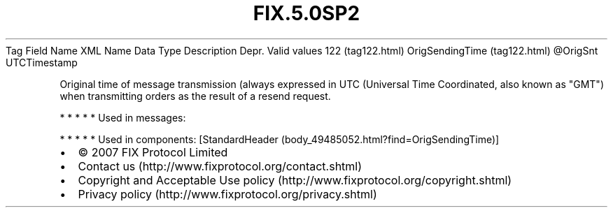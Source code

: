.TH FIX.5.0SP2 "" "" "Tag #122"
Tag
Field Name
XML Name
Data Type
Description
Depr.
Valid values
122 (tag122.html)
OrigSendingTime (tag122.html)
\@OrigSnt
UTCTimestamp
.PP
Original time of message transmission (always expressed in UTC
(Universal Time Coordinated, also known as "GMT") when transmitting
orders as the result of a resend request.
.PP
   *   *   *   *   *
Used in messages:
.PP
   *   *   *   *   *
Used in components:
[StandardHeader (body_49485052.html?find=OrigSendingTime)]

.PD 0
.P
.PD

.PP
.PP
.IP \[bu] 2
© 2007 FIX Protocol Limited
.IP \[bu] 2
Contact us (http://www.fixprotocol.org/contact.shtml)
.IP \[bu] 2
Copyright and Acceptable Use policy (http://www.fixprotocol.org/copyright.shtml)
.IP \[bu] 2
Privacy policy (http://www.fixprotocol.org/privacy.shtml)
